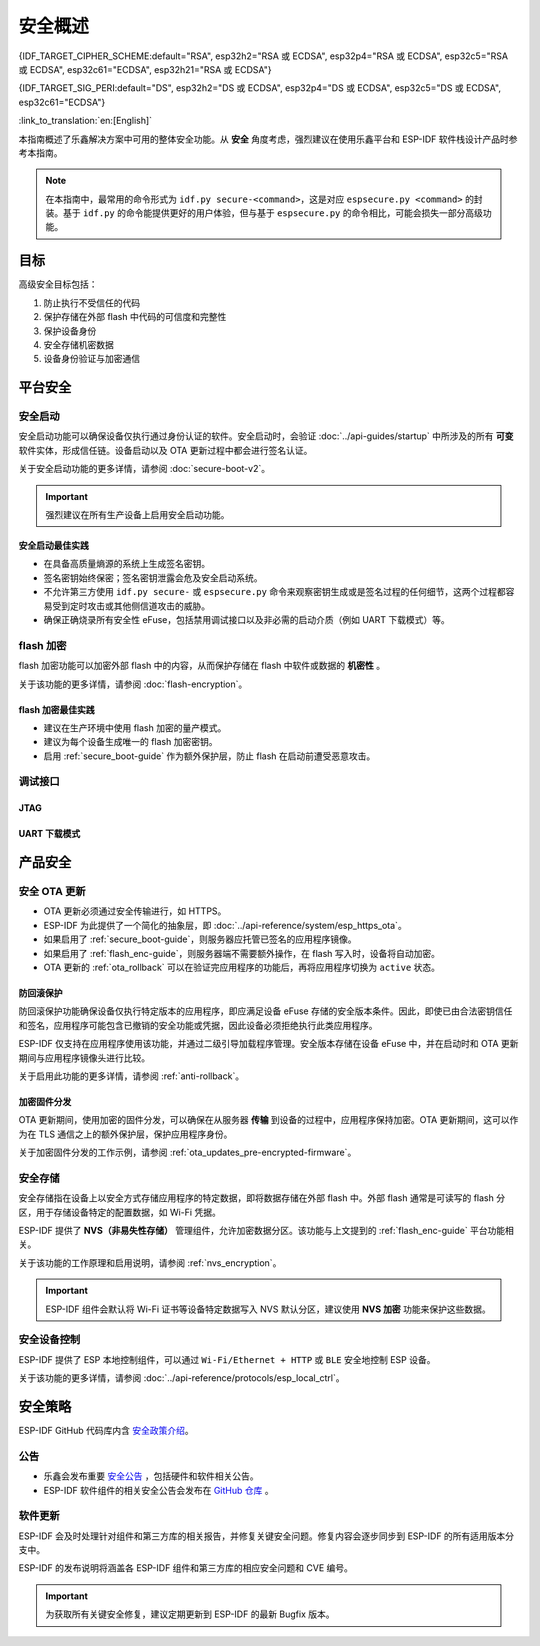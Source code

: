 安全概述
========

{IDF_TARGET_CIPHER_SCHEME:default="RSA", esp32h2="RSA 或 ECDSA", esp32p4="RSA 或 ECDSA", esp32c5="RSA 或 ECDSA", esp32c61="ECDSA", esp32h21="RSA 或 ECDSA"}

{IDF_TARGET_SIG_PERI:default="DS", esp32h2="DS 或 ECDSA", esp32p4="DS 或 ECDSA", esp32c5="DS 或 ECDSA", esp32c61="ECDSA"}

:link_to_translation:`en:[English]`

本指南概述了乐鑫解决方案中可用的整体安全功能。从 **安全** 角度考虑，强烈建议在使用乐鑫平台和 ESP-IDF 软件栈设计产品时参考本指南。

.. note::

    在本指南中，最常用的命令形式为 ``idf.py secure-<command>``，这是对应 ``espsecure.py <command>`` 的封装。基于 ``idf.py`` 的命令能提供更好的用户体验，但与基于 ``espsecure.py`` 的命令相比，可能会损失一部分高级功能。

.. only:: TARGET_SUPPORT_QEMU

   .. important::

      可以在 :doc:`../api-guides/tools/qemu` 中虚拟测试 {IDF_TARGET_NAME} 目标芯片的安全功能。安全工作流程建立后，便可在真实硬件上继续操作。

目标
----

高级安全目标包括：

#. 防止执行不受信任的代码
#. 保护存储在外部 flash 中代码的可信度和完整性
#. 保护设备身份
#. 安全存储机密数据
#. 设备身份验证与加密通信

平台安全
---------

.. _secure_boot-guide:

安全启动
~~~~~~~~

安全启动功能可以确保设备仅执行通过身份认证的软件。安全启动时，会验证 :doc:`../api-guides/startup` 中所涉及的所有 **可变** 软件实体，形成信任链。设备启动以及 OTA 更新过程中都会进行签名认证。

关于安全启动功能的更多详情，请参阅 :doc:`secure-boot-v2`。

.. only:: esp32

    关于 ESP32 在发布 ECO3 前的安全启动功能，请参阅 :doc:`secure-boot-v1`。

.. important::

    强烈建议在所有生产设备上启用安全启动功能。

安全启动最佳实践
^^^^^^^^^^^^^^^^

* 在具备高质量熵源的系统上生成签名密钥。
* 签名密钥始终保密；签名密钥泄露会危及安全启动系统。
* 不允许第三方使用 ``idf.py secure-`` 或 ``espsecure.py`` 命令来观察密钥生成或是签名过程的任何细节，这两个过程都容易受到定时攻击或其他侧信道攻击的威胁。
* 确保正确烧录所有安全性 eFuse，包括禁用调试接口以及非必需的启动介质（例如 UART 下载模式）等。


.. _flash_enc-guide:

flash 加密
~~~~~~~~~~~~~~~~~~~

flash 加密功能可以加密外部 flash 中的内容，从而保护存储在 flash 中软件或数据的 **机密性** 。

关于该功能的更多详情，请参阅 :doc:`flash-encryption`。

.. only:: SOC_SPIRAM_SUPPORTED and not esp32

    如果 {IDF_TARGET_NAME} 连接了外部 SPI RAM，那么写入或读取到 SPI RAM 的内容将会分别进行加密和解密。当启用 flash 加密时，上述过程将通过 MMU 的 flash 缓存实现。以上加密和解密过程为存储在 SPI RAM 中的数据提供了额外的安全层，有助于安全地启用 ``CONFIG_MBEDTLS_EXTERNAL_MEM_ALLOC`` 等特定配置选项。

flash 加密最佳实践
^^^^^^^^^^^^^^^^^^^^^^^^^^^^^^^^^^^^

* 建议在生产环境中使用 flash 加密的量产模式。
* 建议为每个设备生成唯一的 flash 加密密钥。
* 启用 :ref:`secure_boot-guide` 作为额外保护层，防止 flash 在启动前遭受恶意攻击。


.. only:: SOC_DIG_SIGN_SUPPORTED

    设备身份
    ~~~~~~~~~~~~~~~

    在 {IDF_TARGET_NAME} 中，数字签名外设借助硬件加速，通过 HMAC 算法生成 RSA 数字签名。RSA 私钥仅限设备硬件访问，软件无法获取，保证了设备上存储密钥的安全性。

    .. only:: SOC_ECDSA_SUPPORTED

        {IDF_TARGET_NAME} 还支持 ECDSA 外设，用于生成硬件加速的 ECDSA 数字签名。ECDSA 私钥支持直接编程到 eFuse 块中，并在软件中标记为读保护。

    {IDF_TARGET_SIG_PERI} 外设可以建立与远程终端之间的 **安全设备身份**，如基于 {IDF_TARGET_CIPHER_SCHEME} 加密算法的 TLS 双向认证。

    .. only:: not SOC_ECDSA_SUPPORTED

        详情请参阅 :doc:`../api-reference/peripherals/ds`。

    .. only:: SOC_ECDSA_SUPPORTED

        详情请参阅 :doc:`../api-reference/peripherals/ecdsa` 及 :doc:`../api-reference/peripherals/ds`。

.. only:: SOC_MEMPROT_SUPPORTED or SOC_CPU_IDRAM_SPLIT_USING_PMP

    内存保护
    ~~~~~~~~~~~~~~~~~

    {IDF_TARGET_NAME} 可以通过架构或 PMS 等特定外设实现 **内存保护**，强制执行和监控内存以及某些外设的权限属性。使用相应外设，ESP-IDF 应用程序启动代码可以配置数据内存的读取/写入权限以及指令内存的读取/执行权限。如有任何操作尝试违反这些权限属性，如写入指令内存区域，将触发违规中断，导致系统 panic。

    使用该功能需启用配置选项 :ref:`CONFIG_ESP_SYSTEM_MEMPROT`，该选项默认启用。请注意，该功能的 API 是 **私有** 的，仅供 ESP-IDF 代码使用。

    .. note::

        内存保护功能可以防止因软件漏洞导致的远程代码注入。

.. only:: SOC_CRYPTO_DPA_PROTECTION_SUPPORTED or SOC_AES_SUPPORT_PSEUDO_ROUND_FUNCTION

    防御侧信道攻击
    ~~~~~~~~~~~~~~~~~

    .. only:: SOC_CRYPTO_DPA_PROTECTION_SUPPORTED

        差分功耗分析 (DPA) 保护
        ~~~~~~~~~~~~~~~~~~~~~~~~~~~~~~~~~~~~~~~~~~~~

        {IDF_TARGET_NAME} 支持针对 DPA 相关安全攻击的保护机制。DPA 保护通过动态调整加密外设的时钟频率，在其运行期间模糊了功耗轨迹。时钟变化范围会根据配置的 DPA 安全级别改变。更多详情请参阅 *{IDF_TARGET_NAME} 技术参考手册* > [`PDF <{IDF_TARGET_TRM_CN_URL}>`__]。

        通过 :ref:`CONFIG_ESP_CRYPTO_DPA_PROTECTION_LEVEL` 可以调整 DPA 级别。级别越高安全性越强，但也可能会影响性能。默认启用最低级别 DPA 保护，可以根据安全需求修改。

        .. note::

            请注意，为确保 DPA 保护机制正常工作，必须启用硬件 :doc:`RNG <../api-reference/system/random>`。

    .. only:: SOC_AES_SUPPORT_PSEUDO_ROUND_FUNCTION

        AES 外设的伪轮次功能
        ^^^^^^^^^^^^^^^^^^^^^

        {IDF_TARGET_NAME} 在 AES 外设中集成了伪轮次功能，使该外设能够在原始操作轮次前后随机插入伪轮次，并生成一个伪密钥来执行这些虚拟操作。
        这些操作不会改变原始结果，但能够通过随机化功耗特征，提高实施侧信道分析攻击的复杂性。

        可以使用 :ref:`CONFIG_MBEDTLS_AES_USE_PSEUDO_ROUND_FUNC_STRENGTH` 选择伪轮次功能的强度。提高强度会增强该功能所提供的安全性，但会加密/解密操作的速度。


        .. list-table:: 伪轮次功能的不同强度对 AES 操作性能的影响
            :widths: 10 10
            :header-rows: 1
            :align: center

            * - **强度**
              - **性能影响** [#]_
            * - 低
              - 20.9 %
            * - 中
              - 47.6 %
            * - 高
              - 72.4 %

        .. [#] 上述性能数据通过 mbedtls 测试应用中的 AES 性能测试 :component_file:`test_aes_perf.c <mbedtls/test_apps/main/test_aes_perf.c>` 计算得出。

        考虑到上述性能影响，ESP-IDF 默认关闭伪轮次功能，避免对相关性能造成影响。但如果需要更高的安全性，仍然建议启用。


调试接口
~~~~~~~~~~~~~~~~

JTAG
^^^^

.. list::

    - 如果启用了任一安全功能，则 JTAG 接口将保持禁用。更多详情请参阅 :ref:`jtag-debugging-security-features`。
    - 如果不启用其他安全功能，也可以使用 :ref:`efuse_API` 禁用 JTAG 接口。
    :SOC_HMAC_SUPPORTED: - {IDF_TARGET_NAME} 支持软禁用 JTAG 接口，并且可以通过 HMAC 烧录密钥重新启用，请参阅 :ref:`hmac_for_enabling_jtag`。

UART 下载模式
^^^^^^^^^^^^^^^^^^

.. only:: esp32

    对于 ESP32 ECO3，如果在发布配置中启用了任一安全功能，UART 下载模式将保持禁用。也可以在运行时调用 :cpp:func:`esp_efuse_disable_rom_download_mode` 禁用该模式。

    .. important::

        如果禁用了 UART 下载模式，则无法在设备上使用 ``esptool.py``。

.. only:: SOC_SUPPORTS_SECURE_DL_MODE

    {IDF_TARGET_NAME} 中，如果启用了任一安全功能，则会激活安全 UART 下载模式。

    * 要启用安全 UART 下载模式，也可以调用 :cpp:func:`esp_efuse_enable_rom_secure_download_mode`。
    * 该模式下，禁止执行通过 UART 下载模式下载的任意代码。
    * 该模式将限制部分涉及更新 SPI 配置的命令，如更改波特率、基本的 flash 写入以及通过 ``get_security_info`` 返回当前启用的安全功能摘要。
    * 要完全禁用安全 UART 下载模式，可以将 :ref:`CONFIG_SECURE_UART_ROM_DL_MODE` 设置为建议选项 ``Permanently disable ROM Download Mode``，或者在运行时调用 :cpp:func:`esp_efuse_disable_rom_download_mode`。

    .. important::

        安全 UART 下载模式下，仅支持使用 ``--no-stub`` 参数调用 ``esptool.py``。

.. only:: SOC_WIFI_SUPPORTED

    网络安全
    --------------------

    Wi-Fi
    ~~~~~

    除传统安全协议 WEP/WPA-TKIP/WPA2-CCMP 外，ESP-IDF 的 Wi-Fi 驱动程序还支持其他先进的安全协议。详情请参阅 :doc:`../api-guides/wifi-security`。

    TLS（传输层安全性协议）
    ~~~~~~~~~~~~~~~~~~~~~~~~~~~~~~~~~

    建议在 ESP 设备的所有外部通信中使用 TLS，如云通信、OTA 更新等。:doc:`mbedTLS <../api-reference/protocols/mbedtls>` 是 ESP-IDF 官方支持的 TLS 协议栈。

    TLS 默认集成在 :doc:`../api-reference/protocols/esp_http_client`、 :doc:`../api-reference/protocols/esp_https_server` 和其他几个 ESP-IDF 预置的组件中。

    .. note::

        推荐使用 ESP-IDF 协议组件已确认安全的默认配置。请勿禁用 HTTPS 和类似的安全相关配置。

    ESP-TLS 抽象层
    ^^^^^^^^^^^^^^^^^^^

    ESP-IDF 为最常用的 TLS 功能提供了一个抽象层，因此，建议应用程序使用由 :doc:`../api-reference/protocols/esp_tls` 提供的 API。

    :ref:`esp_tls_server_verification` 部分着重描述了在设备端建立服务器身份的多种方式。

    ESP 证书捆绑包
    ^^^^^^^^^^^^^^^^^^^^^^^^^^^

    调用 :doc:`../api-reference/protocols/esp_crt_bundle` API 即可包含一组自定义 x509 根证书，用于验证 TLS 服务器。对于绝大部分的标准 TLS 服务器，都可以使用证书捆绑包轻松验证服务器身份。

    .. important::

        强烈建议基于 X.509 证书验证服务器身份，谨防与 **伪造** 服务器建立通信。


    根证书管理
    ^^^^^^^^^^^^^

    内嵌在应用程序内的根证书必须谨慎管理。更新根证书列表或 :doc:`../api-reference/protocols/esp_crt_bundle` 都可能影响与远程端点的 TLS 连接，包括与 OTA 更新服务器的连接。在某些情况下，此类问题可能会在后续 OTA 更新中出现，导致设备永远无法进行 OTA 更新。

    根证书列表更新可能出于以下原因：

    - 新固件的远程端点不同。
    - 现有证书过期。
    - 证书已从上游证书包中添加或撤销。
    - 市场份额统计数据的变化引起证书列表的变化（``CONFIG_MBEDTLS_CERTIFICATE_BUNDLE_DEFAULT_CMN`` 情况）。

    其他相关建议：

    - 请考虑启用 :ref:`ota_rollback`，将成功连接至 OTA 更新服务器作为取消回滚过程的检查点，从而确保更新后的固件成功连接至 OTA 更新服务器。否则，回滚过程将导致设备回退到之前的固件版本。
    - 如果计划启用 :ref:`CONFIG_MBEDTLS_HAVE_TIME_DATE` 选项，请确保具备时间同步机制 (SNTP) 和足够的受信任证书。

产品安全
----------------

.. only:: SOC_WIFI_SUPPORTED

    安全配网
    ~~~~~~~~~~~~~~~~~~~

    安全配网是指将 ESP 设备安全接入 Wi-Fi 网络的过程。该机制还支持在初始配网阶段从配网实体（如智能手机等）获取额外的自定义配置数据。

    ESP-IDF 提供了多种安全方案，可以在 ESP 设备和配网实体之间建立安全会话，具体方案请参阅 :ref:`provisioning_security_schemes`。

    关于该功能的更多详情和代码示例，请参阅 :doc:`../api-reference/provisioning/wifi_provisioning`。

    .. note::

        乐鑫提供了 Android 和 iOS 手机应用程序及其源代码，以便进一步根据产品需求定制安全配网方案。

安全 OTA 更新
~~~~~~~~~~~~~~~~~~~~~~~~~~~~~~~~~~~~~~

- OTA 更新必须通过安全传输进行，如 HTTPS。
- ESP-IDF 为此提供了一个简化的抽象层，即 :doc:`../api-reference/system/esp_https_ota`。
- 如果启用了 :ref:`secure_boot-guide`，则服务器应托管已签名的应用程序镜像。
- 如果启用了 :ref:`flash_enc-guide`，则服务器端不需要额外操作，在 flash 写入时，设备将自动加密。
- OTA 更新的 :ref:`ota_rollback` 可以在验证完应用程序的功能后，再将应用程序切换为 ``active`` 状态。


防回滚保护
^^^^^^^^^^^^^^^^^^^^^^^^^^^^^

防回滚保护功能确保设备仅执行特定版本的应用程序，即应满足设备 eFuse 存储的安全版本条件。因此，即使已由合法密钥信任和签名，应用程序可能包含已撤销的安全功能或凭据，因此设备必须拒绝执行此类应用程序。

ESP-IDF 仅支持在应用程序使用该功能，并通过二级引导加载程序管理。安全版本存储在设备 eFuse 中，并在启动时和 OTA 更新期间与应用程序镜像头进行比较。

关于启用此功能的更多详情，请参阅 :ref:`anti-rollback`。

加密固件分发
^^^^^^^^^^^^^^^^^^^^^^^^^^^^^^^

OTA 更新期间，使用加密的固件分发，可以确保在从服务器 **传输** 到设备的过程中，应用程序保持加密。OTA 更新期间，这可以作为在 TLS 通信之上的额外保护层，保护应用程序身份。

关于加密固件分发的工作示例，请参阅 :ref:`ota_updates_pre-encrypted-firmware`。

安全存储
~~~~~~~~~~~~~~

安全存储指在设备上以安全方式存储应用程序的特定数据，即将数据存储在外部 flash 中。外部 flash 通常是可读写的 flash 分区，用于存储设备特定的配置数据，如 Wi-Fi 凭据。

ESP-IDF 提供了 **NVS（非易失性存储）** 管理组件，允许加密数据分区。该功能与上文提到的 :ref:`flash_enc-guide` 平台功能相关。

关于该功能的工作原理和启用说明，请参阅 :ref:`nvs_encryption`。

.. important::

    ESP-IDF 组件会默认将 Wi-Fi 证书等设备特定数据写入 NVS 默认分区，建议使用 **NVS 加密** 功能来保护这些数据。

安全设备控制
~~~~~~~~~~~~~~~~~~~~~

ESP-IDF 提供了 ESP 本地控制组件，可以通过 ``Wi-Fi/Ethernet + HTTP`` 或 ``BLE`` 安全地控制 ESP 设备。

关于该功能的更多详情，请参阅 :doc:`../api-reference/protocols/esp_local_ctrl`。

安全策略
---------------

ESP-IDF GitHub 代码库内含 `安全政策介绍`_。

公告
~~~~~~~~~~

- 乐鑫会发布重要 `安全公告`_ ，包括硬件和软件相关公告。
- ESP-IDF 软件组件的相关安全公告会发布在 `GitHub 仓库`_ 。

软件更新
~~~~~~~~~~~~~~~~

ESP-IDF 会及时处理针对组件和第三方库的相关报告，并修复关键安全问题。修复内容会逐步同步到 ESP-IDF 的所有适用版本分支中。

ESP-IDF 的发布说明将涵盖各 ESP-IDF 组件和第三方库的相应安全问题和 CVE 编号。

.. important::

    为获取所有关键安全修复，建议定期更新到 ESP-IDF 的最新 Bugfix 版本。


.. _`安全政策介绍`: https://github.com/espressif/esp-idf/blob/master/SECURITY.md
.. _`安全公告`: https://www.espressif.com/en/support/documents/advisories
.. _`GitHub 仓库`: https://github.com/espressif/esp-idf/security/advisories

